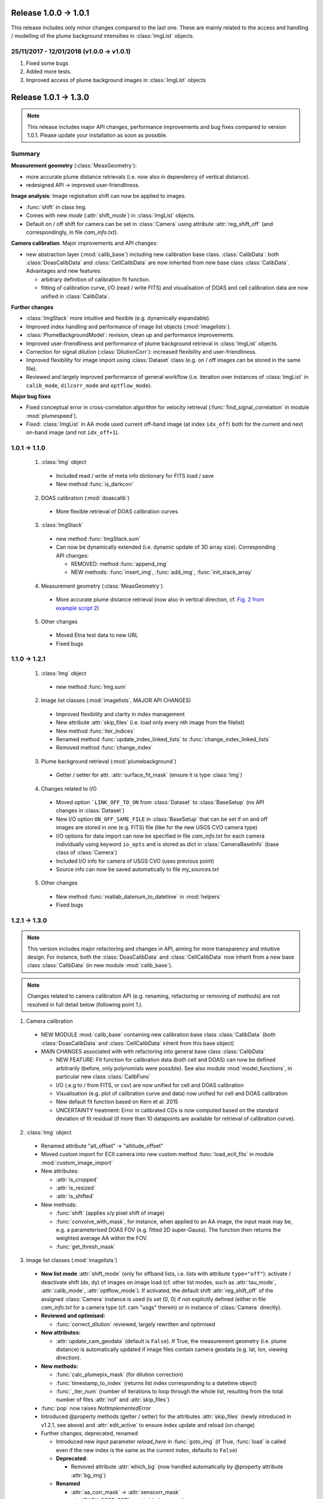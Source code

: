 Release 1.0.0 -> 1.0.1
=======================================

This release includes only minor changes compared to the last one. These are mainly related to the access and handling / modelling of the plume background intensities in :class:`ImgList` objects.

25/11/2017 - 12/01/2018 (v1.0.0 -> v1.0.1)
------------------------------------------

1. Fixed some bugs

2. Added more tests.

3. Improved access of plume background images in :class:`ImgList` objects

Release 1.0.1 -> 1.3.0
================================

.. note::

  This release includes major API changes, performance improvements and bug fixes compared to version 1.0.1. Please update your installation as soon as possible.

Summary
-------

**Measurement geometry** (:class:`MeasGeometry`):

- more accurate plume distance retrievals (i.e. now also in dependency of vertical distance).
- redesigned API -> improved user-friendliness.

**Image analysis**: Image registration shift can now be applied to images.

- :func:`shift` in class Img.
- Comes with new *mode*  (:attr:`shift_mode`) in :class:`ImgList` objects.
- Default on / off shift for camera can be set in :class:`Camera` using attribute :attr:`reg_shift_off` (and correspondingly, in file *cam_info.txt*).

**Camera calibration**. Major improvements and API changes:

- new abstraction layer (:mod:`calib_base`) including new calibration base class. :class:`CalibData`: both :class:`DoasCalibData` and :class:`CellCalibData` are now inherited from new base class :class:`CalibData`. Advantages and new features:

  - arbitrary definition of calibration fit function.
  - fitting of calibration curve, I/O (read / write FITS) and visualisation of DOAS and cell calibration data are now unified in :class:`CalibData`.

**Further changes**

- :class:`ImgStack` more intuitive and flexible (e.g. dynamically expandable).
- Improved index handling and performance of image list objects (:mod:`imagelists`).
- :class:`PlumeBackgroundModel`: revision, clean up and performance improvements.
- Improved user-friendliness and performance of plume background retrieval in :class:`ImgList` objects.
- Correction for signal dilution (:class:`DilutionCorr`): increased flexibility and user-friendliness.
- Improved flexibility for image import using :class:`Dataset` class (e.g. on / off images can be stored in the same file).
- Reviewed and largely improved performance of general workflow (i.e. iteration over instances of :class:`ImgList` in ``calib_mode``, ``dilcorr_mode`` and ``optflow_mode``).

**Major bug fixes**

- Fixed conceptual error in cross-correlation algorithm for velocity retrieval (:func:`find_signal_correlation` in module :mod:`plumespeed`).
- Fixed: :class:`ImgList` in AA mode used current off-band image (at index ``idx_off``) both for the current and next on-band image (and not ``idx_off+1``).

1.0.1 -> 1.1.0
--------------

  1. :class:`Img` object

    - Included read / write of meta info dictionary for FITS load / save
    - New method :func:`is_darkcorr`

  2. DOAS calibration (:mod:`doascalib`)

    - More flexible retrieval of DOAS calibration curves

  3. :class:`ImgStack`

    - new method :func:`ImgStack.sum`
    - Can now be dynamically extended (i.e. dynamic update of 3D array size). Corresponding API changes:

      - REMOVED: method :func:`append_img`
      - NEW methods: :func:`insert_img`, :func:`add_img`, :func:`init_stack_array`

  4. Measurement geometry (:class:`MeasGeometry`)

    - More accurate plume distance retrieval (now also in vertical direction, cf. `Fig. 2 from example script 2 <https://github.com/jgliss/pyplis/blob/master/scripts/scripts_out/ex02_out_2.png>`__)

  5. Other changes

    - Moved Etna test data to new URL
    - Fixed bugs

1.1.0 -> 1.2.1
--------------

  1. :class:`Img` object

    - new method :func:`Img.sum`

  2. Image list classes (:mod:`imagelists`, MAJOR API CHANGES)

    - Improved flexibility and clarity in index management
    - New attribute :attr:`skip_files` (i.e. load only every nth image from the filelist)
    - New method :func:`iter_indices`
    - Renamed method :func:`update_index_linked_lists` to :func:`change_index_linked_lists`
    - Removed method :func:`change_index`

  3. Plume background retrieval (:mod:`plumebackground`)

    - Getter / setter for attr. :attr:`surface_fit_mask` (ensure it is type :class:`Img`)

  4. Changes related to I/O

    - Moved option ```LINK_OFF_TO_ON`` from :class:`Dataset` to :class:`BaseSetup` (no API changes in :class:`Dataset`)
    - New I/O option ``ON_OFF_SAME_FILE`` in :class:`BaseSetup` that can be set if on and off images are stored in one (e.g. FITS) file (like for the new USGS CVO camera type)
    - I/O options for data import can now be specified in file *cam_info.txt* for each camera individually using keyword ``io_opts`` and is stored as dict in :class:`CameraBaseInfo` (base class of :class:`Camera`)
    - Included I/O info for camera of USGS CVO (uses previous point)
    - Source info can now be saved automatically to file *my_sources.txt*

  5. Other changes

    - New method :func:`matlab_datenum_to_datetime` in :mod:`helpers`
    - Fixed bugs

1.2.1 -> 1.3.0
--------------

.. note::

  This version includes major refactoring and changes in API, aiming for more transparency and intuitive design. For instance, both the :class:`DoasCalibData` and :class:`CellCalibData` now inherit from a new base class :class:`CalibData` (in new module :mod:`calib_base`).

.. note::

  Changes related to camera calibration API (e.g. renaming, refactoring or removing of methods) are not resolved in full detail below (following point 1.).

1. Camera calibration

  - NEW MODULE :mod:`calib_base` containing new calibration base class :class:`CalibData` (both :class:`DoasCalibData` and :class:`CellCalibData` inherit from this base object)
  - MAIN CHANGES associated with with refactoring into general base class :class:`CalibData`

    - NEW FEATURE: Fit function for calibration data (both cell and DOAS) can now be defined arbitrarily (before, only polynomials were possible). See also module :mod:`model_functions`, in particular new class :class:`CalibFuns`
    - I/O (.e.g to / from FITS, or csv) are now unified for cell and DOAS calibration
    - Visualisation (e.g. plot of calibration curve and data) now unified for cell and DOAS calibration
    - New default fit function based on Kern et al. 2015
    - UNCERTAINTY treatment: Error in calibrated CDs is now computed based on the standard deviation of fit residual (if more than 10 datapoints are available for retrieval of calibration curve).

2. :class:`Img` object

  - Renamed attribute "alt_offset" -> "altitude_offset"
  - Moved custom import for ECII camera into new custom method :func:`load_ecII_fits` in module :mod:`custom_image_import`

  - New attributes:

    - :attr:`is_cropped`
    - :attr:`is_resized`
    - :attr:`is_shifted`

  - New methods:

    - :func:`shift` (applies x/y pixel shift of image)
    - :func:`convolve_with_mask`, for instance, when applied to an AA image, the input mask may be, e.g. a parameterised DOAS FOV (e.g. fitted 2D super-Gauss). The function then returns the weighted average AA within the FOV.
    - :func:`get_thresh_mask`

3. Image list classes (:mod:`imagelists`)

  - **New list mode** :attr:`shift_mode` (only for offband lists, i.e. lists with attribute ``type="off"``): activate / deactivate shift (dx, dy) of images on image load (cf. other list modes, such as :attr:`tau_mode`, :attr:`calib_mode`, :attr:`optflow_mode`). If activated, the default shift :attr:`reg_shift_off` of the assigned :class:`Camera` instance is used (is set (0, 0) if not explicitly defined (either in file *cam_info.txt* for a camera type (cf. cam "usgs" therein) or in instance of :class:`Camera` directly).

  - **Reviewed and optimised:**

    - :func:`correct_dilution` reviewed, largely rewritten and optimised

  - **New attributes:**

    - :attr:`update_cam_geodata` (default is ``False``). If True, the measurement geometry (i.e. plume distance) is automatically updated if image files contain camera geodata (e.g. lat, lon, viewing direction).

  - **New methods:**

    - :func:`calc_plumepix_mask` (for dilution correction)
    - :func:`timestamp_to_index` (returns list index corresponding to a datetime object)
    - :func:`_iter_num` (number of iterations to loop through the whole list, resulting from the total number of files :attr:`nof` and :attr:`skip_files`)

  - :func:`pop` now raises `NotImplementedError`
  - Introduced @property methods (getter / setter) for the attributes :attr:`skip_files` (newly introduced in v1.2.1, see above) and :attr:`edit_active` to ensure index update and reload (on change)

  - Further changes, deprecated, renamed

    - Introduced new input parameter `reload_here` in :func:`goto_img` (if True, :func:`load` is called even if the new index is the same as the current index, defaults to ``False``)
    - **Deprecated**:

      - Removed attribute :attr:`which_bg` (now handled automatically by @property attribute :attr:`bg_img`)

    - **Renamed**

      - :attr:`aa_corr_mask` -> :attr:`senscorr_mask`
      - :attr:`DARK_CORR_OPT` -> :attr:`darkcorr_opt`

  - Bug fixes:

    - Fixed: on-band list AA mode used current off-band image (at index ``idx_off``) both for the current and next on-band image (and not ``idx_off+1``).

4. Measurement geometry (:class:`MeasGeometry`, MAJOR API CHANGES)

  - Improved user-friendliness and performance: getter / setter methods for all attributes

    - Intended access / modification of attributes is via new getter / setter methods (e.g. ```geom.cam["lon"]`` -> ``geom.cam_lon``)
    - Comes with better handling of recomputation requirements of geometry in case individual parameters (e.g. camera viewing direction, position, wind direction) are updated (in this context, note new  attribute :attr:`update_cam_geodata` in :class:`ImgList` objects). Specifically:
    - Method :func:`update_geosetup` is called whenever a relevant attribute is updated via the corresponding setter method. This ensures, that derived values such as plume distance are always up-to-date with the current attributes.
    - Attribute dictionaries now private (e.g. ``.cam`` -> ``._cam``, ``.source`` -> ``._source``).

  - New methods:

    - :func:`get_topo_distance_pix` (determines distance to local topography in viewing direction of individual image pixel)

5. :class:`PlumeBackgroundModel` (Review and clean-up)

  - New attribute :attr:`last_tau_image`
  - New method :func:`_init_bgsurf_mask`: initiate mask for 2D background polynomial surface fit (only relevant for correction mode ``mode=0``)

  - **Removed**

    - dictionary :attr:`_current_imgs`: kept copies of input images (private dictionary)
    - Methods: :func:`get_current`, :func:`pyrlevel`, :func:`current_plume_background`, :func:`subtract_tau_offset`, :func:`_prep_img_type`, :func:`set_current_images`, :func:`plot_tau_result_old`

6. :class:`DilutionCorr`

  - Retrieval of extinction coefficients for dilution correction based on dark terrain features can now also be performed for individual pixel coordinates in the images, in addition to the distance retrieval based on lines in the images (see `example script 11 <http://pyplis.readthedocs.io/en/latest/examples.html#example-11-image-based-signal-dilution-correction>`__)
  - New methods:

    - :func:`add_retrieval_point`
    - :func:`add_retrieval_line`

7. Module :mod:`model_functions`:

  - New calibration fit function(s) based on `Kern et al., 2015 <https://www.sciencedirect.com/science/article/pii/S0377027314003783?via%3Dihub>`__
  - New class :class:`CalibFuns` for access of calibration fit functions

8. Plume velocity retrievals (:mod:`plumespeed.py`)

  - Cross correlation method (:func:`find_signal_correlation`)

    - Improved retrieval robustness: introduced percentage max shift that describes the maximum shift in percent of the second relative to the first time-series based on the total length of both series.
    - Fixed systematic retrieval error: Before, the second signal was rolled over the first, meaning, that the "end" of the 2. signal was attached to it's beginning and thus, correlated with the beginning of the first signal. That behaviour has been resolved.

  - Optical flow (:class:`OptflowFarneback` and :class:`FarnebackSettings`)

    - :attr:`i_min` (lower end of contrast range for optical flow calculation) can now also be smaller than 0.

9. I/O and setup classes (modules :mod:`inout` and :mod:`setupclasses`)

  - **my_pyplis** folder is now created on installation (in user home directory)

    - includes copies of *cam_info.txt* file and *my_sources.txt*

  - New method :func:`save_default_source` in :mod:`inout` (is saved in file *my_sources.txt*)
  - New method :func:`save_to_database` in :class:`Source` (wrapper method for :func:`save_default_source`)
  - New I/O option ``REG_SHIFT_OFF`` in classes :class:`BaseSetup` and :class:`MeasSetup`: if True (and if image lists are created using :class:`Dataset` and corresponding :class:`MeasSetup` object), then, the off-band images (in off-band :class:`ImgList`) are automatically shifted to on-band images (in on-band :class:`ImgList`) using the registration shift that is specified in :attr:`Camera.reg_shift_off` (can be set in file *cam_info.txt*)

10. Other changes

  - New method :func:`integrate_profile` in class :class:`LineOnImage`
  - New method :func:`make_circular_mask` in module :mod:`helpers.py`
  - In :mod:`fluxcalc` (and all included classes): renamed attr :attr:`cd_err_rel` to :attr:`cd_err` (note changes in uncertainty treatment of calibration data!)
  - :class:`EmissionRateSettings`: new option / attribute :attr:`min_cd_flow` (in addition to already existing :attr:`min_cd`) that may be used to explicitly define the minimum column-density of an image pixel for it to be considered valid with respect to `optical flow histogram analysis <https://www.atmos-meas-tech.net/11/781/2018/>`__ (before, the threshold :attr:`min_cd` was used). Is set equal :attr:`min_cd` if not explicitly specified
  - Moved class :class:`LineOnImage` into module :mod:`utils`
  - Moved method :func:`model_dark_image` from :mod:`processing` to :mod:`image` as well as class :class:`ProfileTimeSeriesImg`
  - Changed input parameter of :func:`model_dark_image` in :mod:`processing`
  - Changed default colormap for optical density (and calibrated) images from `bwr` to `viridis` (perceptually uniform)
  - **Major performance improvements**: reviewed typical workflow chain and removed irrelevant duplications of image arrays in certain objects ()
  - Fixed bugs
  - Included new tests (test suite still very low coverage...)
